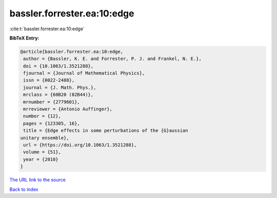 bassler.forrester.ea:10:edge
============================

:cite:t:`bassler.forrester.ea:10:edge`

**BibTeX Entry:**

.. code-block:: bibtex

   @article{bassler.forrester.ea:10:edge,
    author = {Bassler, K. E. and Forrester, P. J. and Frankel, N. E.},
    doi = {10.1063/1.3521288},
    fjournal = {Journal of Mathematical Physics},
    issn = {0022-2488},
    journal = {J. Math. Phys.},
    mrclass = {60B20 (82B44)},
    mrnumber = {2779601},
    mrreviewer = {Antonio Auffinger},
    number = {12},
    pages = {123305, 16},
    title = {Edge effects in some perturbations of the {G}aussian
   unitary ensemble},
    url = {https://doi.org/10.1063/1.3521288},
    volume = {51},
    year = {2010}
   }

`The URL link to the source <ttps://doi.org/10.1063/1.3521288}>`__


`Back to index <../By-Cite-Keys.html>`__
